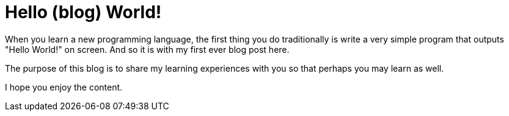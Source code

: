 = Hello (blog) World!
:hp-image: hello-world.jpg
//:hp-tags: Odie, HubPress, Blog, Open_Source

When you learn a new programming language, the first thing you do traditionally is write a very simple program that outputs "Hello World!" on screen. And so it is with my first ever blog post here.

The purpose of this blog is to share my learning experiences with you so that perhaps you may learn as well.

I hope you enjoy the content.